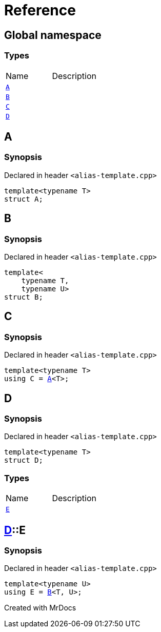 = Reference
:mrdocs:

[#index]

== Global namespace

===  Types
[cols=2,separator=¦]
|===
¦Name ¦Description
¦xref:A.adoc[`A`]  ¦

¦xref:B.adoc[`B`]  ¦

¦xref:C.adoc[`C`]  ¦

¦xref:D.adoc[`D`]  ¦

|===


[#A]

== A



=== Synopsis

Declared in header `<alias-template.cpp>`

[source,cpp,subs="verbatim,macros,-callouts"]
----
template<typename T>
struct A;
----





[#B]

== B



=== Synopsis

Declared in header `<alias-template.cpp>`

[source,cpp,subs="verbatim,macros,-callouts"]
----
template<
    typename T,
    typename U>
struct B;
----





[#C]

== C



=== Synopsis

Declared in header `<alias-template.cpp>`

[source,cpp,subs="verbatim,macros,-callouts"]
----
template<typename T>
using C = xref:A.adoc[A]<T>;
----



[#D]

== D



=== Synopsis

Declared in header `<alias-template.cpp>`

[source,cpp,subs="verbatim,macros,-callouts"]
----
template<typename T>
struct D;
----

===  Types
[cols=2,separator=¦]
|===
¦Name ¦Description
¦xref:D/E.adoc[`E`]  ¦

|===



:relfileprefix: ../
[#D-E]

== xref:D.adoc[pass:[D]]::E



=== Synopsis

Declared in header `<alias-template.cpp>`

[source,cpp,subs="verbatim,macros,-callouts"]
----
template<typename U>
using E = xref:B.adoc[B]<T, U>;
----



Created with MrDocs
